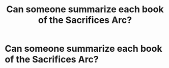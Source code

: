 #+TITLE: Can someone summarize each book of the Sacrifices Arc?

* Can someone summarize each book of the Sacrifices Arc?
:PROPERTIES:
:Author: glisteningsunlight
:Score: 3
:DateUnix: 1594929486.0
:DateShort: 2020-Jul-17
:FlairText: Request
:END:
